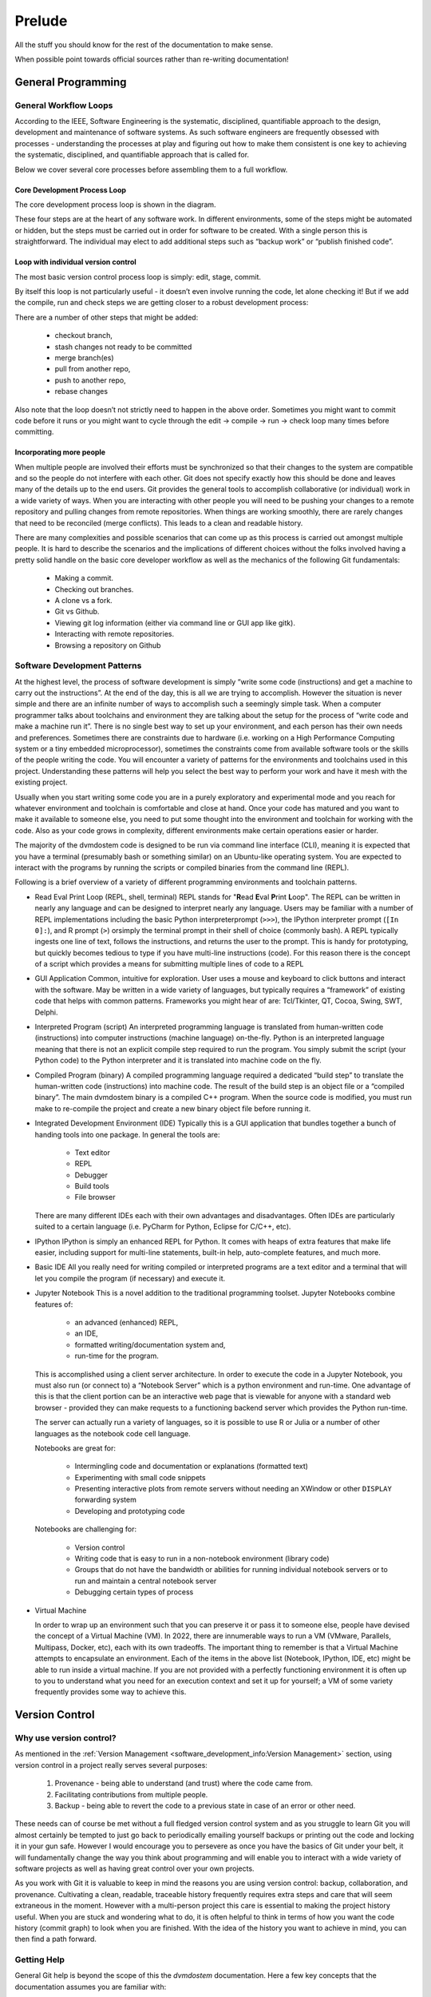 .. # with overline, for parts
   * with overline, for chapters
   =, for sections
   -, for subsections
   ^, for subsubsections
   ", for para

##########
Prelude
##########

All the stuff you should know for the rest of the documentation to make sense.

When possible point towards official sources rather than re-writing
documentation!

**********************
General Programming
**********************


General Workflow Loops
==========================

According to the IEEE, Software Engineering is the systematic, disciplined,
quantifiable approach to the design, development and maintenance of software
systems. As such software engineers are frequently obsessed with processes -
understanding the processes at play and figuring out how to make them consistent
is one key to achieving the systematic, disciplined, and quantifiable approach
that is called for. 

Below we cover several core processes before assembling them to a full workflow.

Core Development Process Loop
-------------------------------

The core development process loop is shown in the diagram.

.. image:: images/workshop_march_2022/lab5/edit-compile-run-check.png
   
These four steps are at the heart of any software work. In different
environments, some of the steps might be automated or hidden, but the steps must
be carried out in order for software to be created. With a single person this is
straightforward. The individual may elect to add additional steps such as
“backup work” or “publish finished code”. 

Loop with individual version control
---------------------------------------

The most basic version control process loop is simply: edit, stage, commit.

.. image:: images/workshop_march_2022/lab5/edit-stage-commit.png
   :width: 200
   :alt: core process loop with individual version control

By itself this loop is not particularly useful - it doesn’t even involve running
the code, let alone checking it! But if we add the compile, run and check steps
we are getting closer to a robust development process:

.. image:: images/workshop_march_2022/lab5/edit-compile-run-check-stage-commit.png
   :width: 200
   :alt: core process loop with compile run check

There are a number of other steps that might be added:

 * checkout branch,
 * stash changes not ready to be committed
 * merge branch(es)
 * pull from another repo,
 * push to another repo,
 * rebase changes

Also note that the loop doesn’t not strictly need to happen in the above order.
Sometimes you might want to commit code before it runs or you might want to
cycle through the edit → compile → run → check loop many times before
committing.

Incorporating more people
---------------------------

When multiple people are involved their efforts must be synchronized so that
their changes to the system are compatible and so the people do not interfere
with each other. Git does not specify exactly how this should be done and leaves
many of the details up to the end users. Git provides the general tools to
accomplish collaborative (or individual) work in a wide variety of ways. When
you are interacting with other people you will need to be pushing your changes
to a remote repository and pulling changes from remote repositories. When things
are working smoothly, there are rarely changes that need to be reconciled (merge
conflicts). This leads to a clean and readable history.

There are many complexities and possible scenarios that can come up as this
process is carried out amongst multiple people. It is hard to describe the
scenarios and the implications of different choices without the folks involved
having a pretty solid handle on the basic core developer workflow as well as the
mechanics of the following Git fundamentals:
 
 * Making a commit.
 * Checking out branches.
 * A clone vs a fork.
 * Git vs Github.
 * Viewing git log information (either via command line or GUI app like gitk).
 * Interacting with remote repositories.
 * Browsing a repository on Github




Software Development Patterns
=================================
At the highest level, the process of software development is simply “write 
some code (instructions) and get a machine to carry out the instructions”. 
At the end of the day, this is all we are trying to accomplish. However the 
situation is never simple and there are an infinite number of ways to 
accomplish such a seemingly simple task. When a computer programmer talks 
about toolchains and environment they are talking about the setup for the 
process of “write code and make a machine run it”. There is no single best 
way to set up your environment, and each person has their own needs and 
preferences. Sometimes there are constraints due to hardware (i.e. working 
on a High Performance Computing system or a tiny embedded microprocessor), 
sometimes the constraints come from available software tools or the skills 
of the people writing the code. You will encounter a variety of patterns for 
the environments and toolchains used in this project. Understanding these 
patterns will help you select the best way to perform your work and have 
it mesh with the existing project.

Usually when you start writing some code you are in a purely exploratory 
and experimental mode and you reach for whatever environment and toolchain 
is comfortable and close at hand. Once your code has matured and you want to 
make it available to someone else, you need to put some thought into the 
environment and toolchain for working with the code. Also as your code 
grows in complexity, different environments make certain operations 
easier or harder.

The majority of the dvmdostem code is designed to be run via command line 
interface (CLI), meaning it is expected that you have a terminal (presumably 
bash or something similar) on an Ubuntu-like operating system. You are 
expected to interact with the programs by running the scripts or compiled 
binaries from the command line (REPL).

Following is a brief overview of a variety of different programming 
environments and toolchain patterns.


* Read Eval Print Loop (REPL, shell, terminal)
  REPL stands for "**R**\ ead **E**\ val **P**\ rint **L**\ oop". The REPL can 
  be written in nearly any language and can be designed to interpret nearly 
  any language. Users may be familiar with a number of REPL implementations 
  including the basic Python interpreterprompt (``>>>``), the IPython 
  interpreter prompt (``[In 0]:``), and R prompt (``>``) orsimply the 
  terminal prompt in their shell of choice (commonly bash). A REPL typically 
  ingests one line of text, follows the instructions, and returns the user 
  to the prompt. This is handy for prototyping, but quickly becomes tedious 
  to type if you have multi-line instructions (code). For this reason there 
  is the concept of a script which provides a means for submitting multiple 
  lines of code to a REPL


* GUI Application
  Common, intuitive for exploration. User uses a mouse and keyboard to click 
  buttons and interact with the software. May be written in a wide variety 
  of languages, but typically requires a “framework” of existing code that 
  helps with common patterns. Frameworks you might hear of are: Tcl/Tkinter, 
  QT, Cocoa, Swing, SWT, Delphi.

* Interpreted Program (script)
  An interpreted programming language is translated from human-written 
  code (instructions) into computer instructions (machine language) 
  on-the-fly. Python is an interpreted language meaning that there is not 
  an explicit compile step required to run the program. You simply submit 
  the script (your Python code) to the Python interpreter and it is 
  translated into machine code on the fly.

* Compiled Program (binary) A compiled programming language required a dedicated
  “build step” to translate the human-written code (instructions) into machine
  code. The result of the build step is an object file or a “compiled binary”.
  The main dvmdostem binary is a compiled C++ program. When the source code is
  modified, you must run make to re-compile the project and create a new binary
  object file before running it.

* Integrated Development Environment (IDE)
  Typically this is a GUI application that bundles together a bunch of handing 
  tools into one package. In general the tools are:

    * Text editor
    * REPL
    * Debugger
    * Build tools
    * File browser

  There are many different IDEs each with their own advantages and disadvantages. 
  Often IDEs are particularly suited to a certain language (i.e. PyCharm for 
  Python, Eclipse for C/C++, etc).

* IPython
  IPython is simply an enhanced REPL for Python. It comes with heaps of extra 
  features that make life easier, including support for multi-line statements, 
  built-in help, auto-complete features, and much more.

* Basic IDE
  All you really need for writing compiled or interpreted programs are a text 
  editor and a terminal that will let you compile the program (if necessary) 
  and execute it.

* Jupyter Notebook
  This is a novel addition to the traditional programming toolset. Jupyter 
  Notebooks combine features of:

    * an advanced (enhanced) REPL, 
    * an IDE,
    * formatted writing/documentation system and,
    * run-time for the program.

  This is accomplished using a client server architecture. In order to execute 
  the code in a Jupyter Notebook, you must also run (or connect to) a 
  “Notebook Server” which is a python environment and run-time. One advantage 
  of this is that the client portion can be an interactive web page that is 
  viewable for anyone with a standard web browser - provided they can make 
  requests to a functioning backend server which provides the Python run-time.

  The server can actually run a variety of languages, so it is possible to 
  use R or Julia or a number of other languages as the notebook code cell 
  language.

  Notebooks are great for:

    * Intermingling code and documentation or explanations (formatted text)
    * Experimenting with small code snippets
    * Presenting interactive plots from remote servers without needing an XWindow or other ``DISPLAY`` forwarding system
    * Developing and prototyping code

  Notebooks are challenging for:

    * Version control
    * Writing code that is easy to run in a non-notebook environment (library code)
    * Groups that do not have the bandwidth or abilities for running individual notebook servers or to run and maintain a central notebook server
    * Debugging certain types of process


* Virtual Machine

  In order to wrap up an environment such that you can preserve it or pass it to
  someone else, people have devised the concept of a Virtual Machine (VM). In
  2022, there are innumerable ways to run a VM (VMware, Parallels, Multipass,
  Docker, etc), each with its own tradeoffs. The important thing to remember is
  that a Virtual Machine attempts to encapsulate an environment. Each of the
  items in the above list (Notebook, IPython, IDE, etc) might be able to run
  inside a virtual machine. If you are not provided with a perfectly functioning
  environment it is often up to you to understand what you need for an execution
  context and set it up for yourself; a VM of some variety frequently provides
  some way to achieve this.

********************
Version Control
********************


Why use version control?
=============================

As mentioned in the :ref:`Version Management <software_development_info:Version
Management>` section, using version control in a project really serves several
purposes: 

   #. Provenance - being able to understand (and trust) where the code came
      from. 
   #. Facilitating contributions from multiple people.
   #. Backup - being able to
      revert the code to a previous state in case of an error or other need.

These needs can of course be met without a full fledged version control system
and as you struggle to learn Git you will almost certainly be tempted to just go
back to periodically emailing yourself backups or printing out the code and
locking it in your gun safe. However I would encourage you to persevere as once
you have the basics of Git under your belt, it will fundamentally change the way
you think about programming and will enable you to interact with a wide variety
of software projects as well as having great control over your own projects.

As you work with Git it is valuable to keep in mind the reasons you are using
version control: backup, collaboration, and provenance. Cultivating a clean,
readable, traceable history frequently requires extra steps and care that will
seem extraneous in the moment. However with a multi-person project this care is
essential to making the project history useful. When you are stuck and wondering
what to do, it is often helpful to think in terms of how you want the code
history (commit graph) to look when you are finished. With the idea of the
history you want to achieve in mind, you can then find a path forward. 


Getting Help
==============

General Git help is beyond the scope of this the `dvmdostem` documentation. Here
a few key concepts that the documentation assumes you are familiar with:

 * What is a commit.
 * What is a SHA id.
 * Difference between a fork and a clone.
 * Difference between git push, pull, fetch, and pull request (PR).
 * Difference between git branch, merge and rebase.

Here are several recommendations for general Git help:

 * https://git-scm.com/book/en/v2
 * https://www.atlassian.com/git
 * http://sethrobertson.github.io/GitBestPractices

.. note::
   It is important to make commits that are concise, organized, and readable, 
   thus fulfilling the goals of using a version control system. This comes 
   down to using git on a day-to-day basis and learning:
  
   * what is a commit,
   * how to write a good commit message,
   * how to separate different concerns into different commits,
   * how to fine tune a commit (interactive rebase, amend and when 
     to use it),
   * understanding what types of files or information should not be kept 
   * under version control,
   * how to use branches,
   * how to merge branches, and
   * the implications of making merges in an environment with multiple 
     developers.


Tools
=========

It is possible to use ``git`` purely from the command line, and in many 
cases this is the easiest way to go. However for some people and some 
situations a Graphical User Interface (GUI) is really helpful. Find a solution 
that works for you and your computing platform! There are generally two major 
functions of the Git GUIs, sometimes bundled in one application, and 
sometimes not:

 * Viewing the project history.
 * Adding to the project history (making commits, pushing, pulling, 
   merging, rebasing).

In 2022 there are many many graphical front ends to Git, and many text 
editors and IDEs have built in support for at least some Git features. You 
will need to find a tool that works for you. Although the interfaces look 
antiquated, you might find that the programs Gitk (history viewer) and 
Git Gui (for making commits) are perfectly sufficient, and these are 
readily available on most systems. At the end of the day you are likely to 
use a combination of the command line interface and a graphical frontend tool.


Setup
============

Your Git remote repositories should be appropriately named. This document 
assumes that you are using the following convention:

* The remote named origin should generally point to your fork of the 
  codebase, so the URL will look something like: 
  ``https://github.com/<your user name>/dvm-dos-tem``.
* The remote named ``upstream`` should generally point to
  ``https://github.com/uaf-arctic-eco-modeling/dvm-dos-tem`` or
  ``git@github.com:uaf-arctic-eco-modeling/dvm-dos-tem.git`` if you will be contributing.

It is **strongly encouraged** that you go to the effort of making sure your
current git branch is displayed in your terminal shell prompt. There are many
examples floating around online of how to achieve this for all major operating
systems and shells; one example `here
<https://stackoverflow.com/questions/15883416/adding-git-branch-on-the-bash-command-prompt>`_ 


*********************
Documentation Types
*********************



**********************
Docker
**********************
